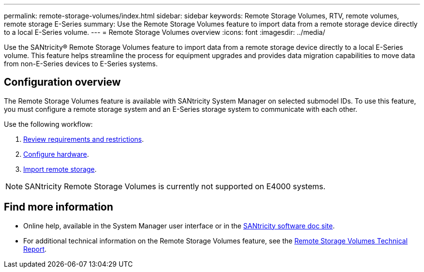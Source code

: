 ---
permalink: remote-storage-volumes/index.html
sidebar: sidebar
keywords: Remote Storage Volumes, RTV, remote volumes, remote storage E-Series
summary: Use the Remote Storage Volumes feature to import data from a remote storage device directly to a local E-Series volume.
---
= Remote Storage Volumes overview
:icons: font
:imagesdir: ../media/

[.lead]
Use the SANtricity® Remote Storage Volumes feature to import data from a remote storage device directly to a local E-Series volume.
This feature helps streamline the process for equipment upgrades and provides data migration capabilities to move data from non-E-Series devices to E-Series systems.

== Configuration overview

The Remote Storage Volumes feature is available with SANtricity System Manager on selected submodel IDs. To use this feature, you must configure a remote storage system and an E-Series storage system to communicate with each other.

Use the following workflow:

. link:system-reqs-concept.html[Review requirements and restrictions].
. link:setup-remote-volumes-concept.html[Configure hardware].
. link:import-remote-storage-task.html[Import remote storage].

NOTE: SANtricity Remote Storage Volumes is currently not supported on E4000 systems.

== Find more information

* Online help, available in the System Manager user interface or in the https://docs.netapp.com/us-en/e-series-santricity/index.html[SANtricity software doc site^].
* For additional technical information on the Remote Storage Volumes feature, see the https://www.netapp.com/pdf.html?item=/media/28697-tr-4893-deploy.pdf[Remote Storage Volumes Technical Report^].
